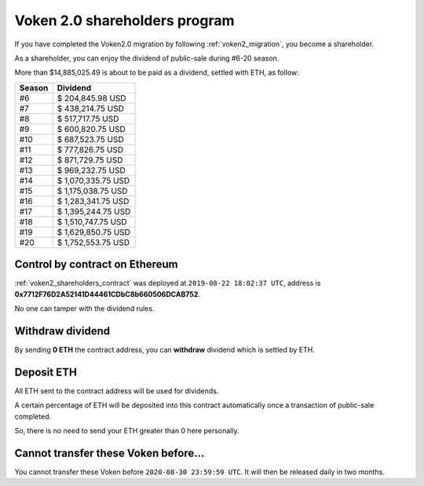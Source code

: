 .. _voken2_shareholders_program:

Voken 2.0 shareholders program
==============================

If you have completed the Voken2.0 migration by following :ref:`voken2_migration`,
you become a shareholder.

As a shareholder, you can enjoy the dividend of public-sale during #6-20 season.

More than $14,885,025.49 is about to be paid as a dividend, settled with ETH, as follow:

======  ==================
Season  Dividend
======  ==================
#6      $ 204,845.98 USD
#7      $ 438,214.75 USD
#8      $ 517,717.75 USD
#9      $ 600,820.75 USD
#10     $ 687,523.75 USD
#11     $ 777,826.75 USD
#12     $ 871,729.75 USD
#13     $ 969,232.75 USD
#14     $ 1,070,335.75 USD
#15     $ 1,175,038.75 USD
#16     $ 1,283,341.75 USD
#17     $ 1,395,244.75 USD
#18     $ 1,510,747.75 USD
#19     $ 1,629,850.75 USD
#20     $ 1,752,553.75 USD
======  ==================



Control by contract on Ethereum
-------------------------------

:ref:`voken2_shareholders_contract` was deployed at ``2019-08-22 18:02:37 UTC``,
address is **0x7712F76D2A52141D44461CDbC8b660506DCAB752**.

No one can tamper with the dividend rules.



Withdraw dividend
-----------------

By sending **0 ETH** the contract address, you can **withdraw** dividend which is settled by ETH.



Deposit ETH
-----------

All ETH sent to the contract address will be used for dividends.

A certain percentage of ETH will be deposited into this contract automatically
once a transaction of public-sale completed.

So, there is no need to send your ETH greater than 0 here personally.



Cannot transfer these Voken before...
-------------------------------------

You cannot transfer these Voken before ``2020-08-30 23:59:59 UTC``.
It will then be released daily in two months.
